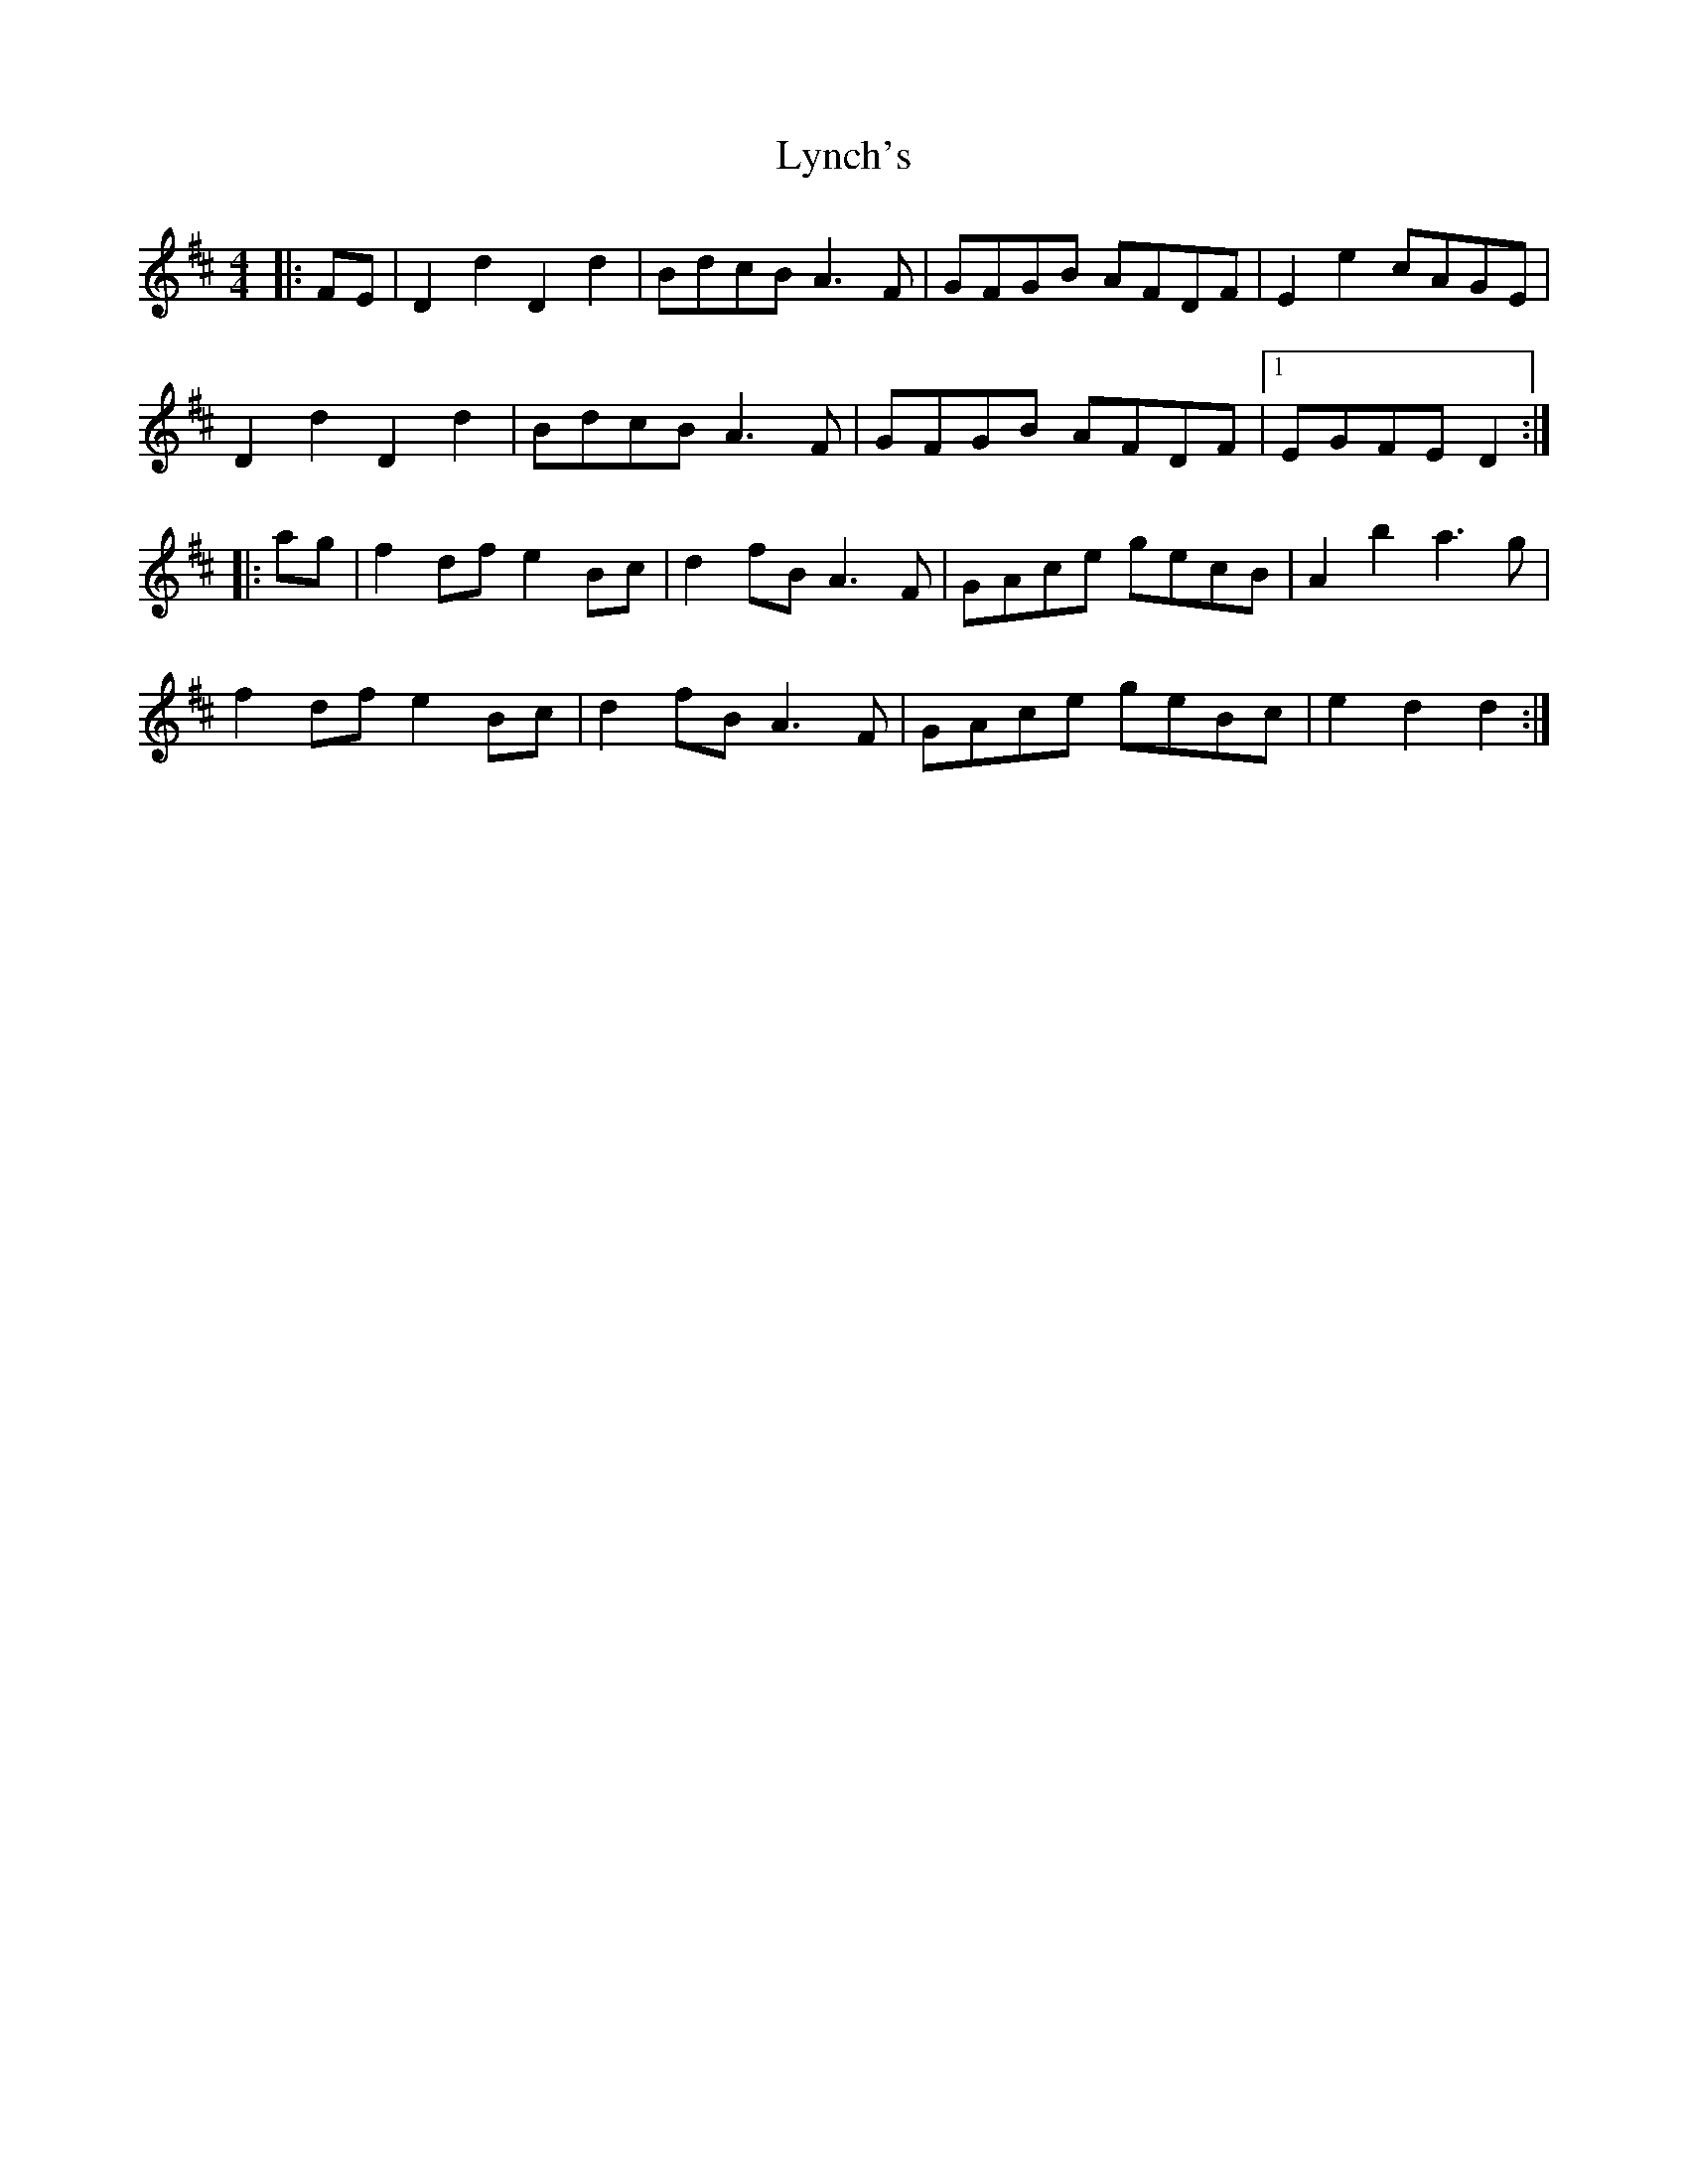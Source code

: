 X: 24586
T: Lynch's
R: barndance
M: 4/4
K: Dmajor
|:FE|D2 d2 D2 d2|BdcB A3 F|GFGB AFDF|E2 e2 cAGE|
D2 d2 D2 d2|BdcB A3 F|GFGB AFDF|1 EGFE D2:|
|:ag|f2 df e2 Bc|d2 fB A3 F|GAce gecB|A2 b2 a3 g|
f2 df e2 Bc|d2 fB A3 F|GAce geBc|e2 d2 d2:|

